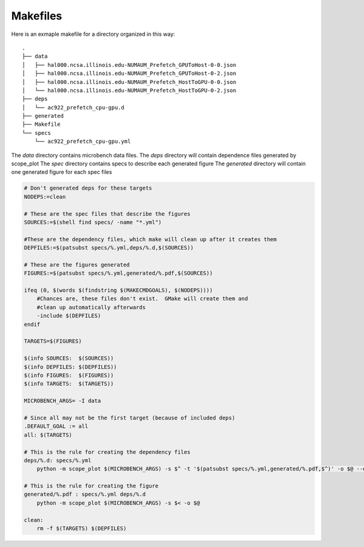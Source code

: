 Makefiles
=========

Here is an exmaple makefile for a directory organized in this way::

    .
    ├── data
    │   ├── hal000.ncsa.illinois.edu-NUMAUM_Prefetch_GPUToHost-0-0.json
    │   ├── hal000.ncsa.illinois.edu-NUMAUM_Prefetch_GPUToHost-0-2.json
    │   ├── hal000.ncsa.illinois.edu-NUMAUM_Prefetch_HostToGPU-0-0.json
    │   └── hal000.ncsa.illinois.edu-NUMAUM_Prefetch_HostToGPU-0-2.json
    ├── deps
    │   └── ac922_prefetch_cpu-gpu.d
    ├── generated
    ├── Makefile
    └── specs
        └── ac922_prefetch_cpu-gpu.yml

The `data` directory contains microbench data files.
The `deps` directory will contain dependence files generated by scope_plot
The `spec` directory contains specs to describe each generated figure
The `generated` directory will contain one generated figure for each spec files

.. code-block:: make

    # Don't generated deps for these targets
    NODEPS:=clean

    # These are the spec files that describe the figures
    SOURCES:=$(shell find specs/ -name "*.yml")

    #These are the dependency files, which make will clean up after it creates them
    DEPFILES:=$(patsubst specs/%.yml,deps/%.d,$(SOURCES))

    # These are the figures generated
    FIGURES:=$(patsubst specs/%.yml,generated/%.pdf,$(SOURCES))

    ifeq (0, $(words $(findstring $(MAKECMDGOALS), $(NODEPS))))
        #Chances are, these files don't exist.  GMake will create them and
        #clean up automatically afterwards
        -include $(DEPFILES)
    endif

    TARGETS=$(FIGURES)

    $(info SOURCES:  $(SOURCES))
    $(info DEPFILES: $(DEPFILES))
    $(info FIGURES:  $(FIGURES))
    $(info TARGETS:  $(TARGETS))

    MICROBENCH_ARGS= -I data

    # Since all may not be the first target (because of included deps)
    .DEFAULT_GOAL := all
    all: $(TARGETS)

    # This is the rule for creating the dependency files
    deps/%.d: specs/%.yml
        python -m scope_plot $(MICROBENCH_ARGS) -s $^ -t '$(patsubst specs/%.yml,generated/%.pdf,$^)' -o $@ --deps

    # This is the rule for creating the figure
    generated/%.pdf : specs/%.yml deps/%.d
        python -m scope_plot $(MICROBENCH_ARGS) -s $< -o $@

    clean:
        rm -f $(TARGETS) $(DEPFILES)